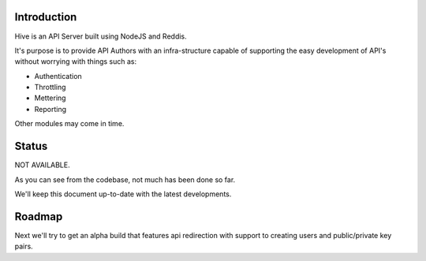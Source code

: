 Introduction
============

Hive is an API Server built using NodeJS and Reddis.

It's purpose is to provide API Authors with an infra-structure capable of
supporting the easy development of API's without worrying with things such as:

* Authentication
* Throttling
* Mettering
* Reporting

Other modules may come in time.

Status
======

NOT AVAILABLE.

As you can see from the codebase, not much has been done so far.

We'll keep this document up-to-date with the latest developments.

Roadmap
=======

Next we'll try to get an alpha build that features api redirection with support
to creating users and public/private key pairs.
